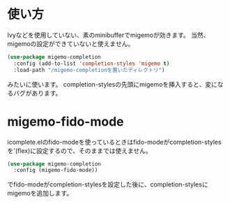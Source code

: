 * 使い方
Ivyなどを使用していない、素のminibufferでmigemoが効きます。
当然、migemoの設定ができていないと使えません。

#+BEGIN_SRC emacs-lisp
  (use-package migemo-completion
    :config (add-to-list 'completion-styles 'migemo t)
    :load-path "/migemo-completionを置いたディレクトリ")
#+END_SRC

みたいに使います。
completion-stylesの先頭にmigemoを挿入すると、変になるバグがあります。

* migemo-fido-mode
icomplete.elのfido-modeを使っているときはfido-modeがcompletion-stylesを'(flex)に設定するので、そのままでは使えません。

#+BEGIN_SRC emacs-lisp
  (use-package migemo-completion
    :config (migemo-fido-mode))
#+END_SRC

でfido-modeがcompletion-stylesを設定した後に、completion-stylesにmigemoを追加します。
